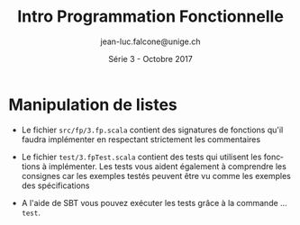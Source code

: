 #+TITLE:     Intro Programmation Fonctionnelle
#+AUTHOR:    jean-luc.falcone@unige.ch
#+EMAIL:     jean-luc.falcone@unige.ch
#+DATE:      Série 3 - Octobre 2017
#+LANGUAGE:  fr
#+OPTIONS:   H:2 toc:nil
#+STARTUP: showall
#+LaTeX_HEADER: \usepackage{charter}

* Manipulation de listes

- Le fichier =src/fp/3.fp.scala= contient des signatures de fonctions
  qu'il faudra implémenter en respectant strictement les commentaires

- Le fichier =test/3.fpTest.scala= contient des tests qui utilisent
  les fonctions à implémenter. Les tests vous aident également à comprendre
  les consignes car les exemples testés peuvent être vu comme les
  exemples des spécifications

- A l'aide de SBT vous pouvez exécuter les tests grâce à la commande
  ... =test=. 
